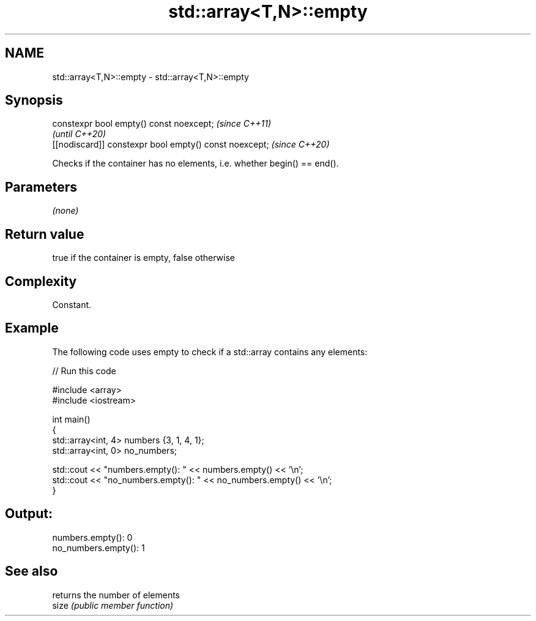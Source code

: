 .TH std::array<T,N>::empty 3 "2020.03.24" "http://cppreference.com" "C++ Standard Libary"
.SH NAME
std::array<T,N>::empty \- std::array<T,N>::empty

.SH Synopsis

  constexpr bool empty() const noexcept;                \fI(since C++11)\fP
                                                        \fI(until C++20)\fP
  [[nodiscard]] constexpr bool empty() const noexcept;  \fI(since C++20)\fP

  Checks if the container has no elements, i.e. whether begin() == end().

.SH Parameters

  \fI(none)\fP

.SH Return value

  true if the container is empty, false otherwise

.SH Complexity

  Constant.

.SH Example

  The following code uses empty to check if a std::array contains any elements:
  
// Run this code

    #include <array>
    #include <iostream>

    int main()
    {
        std::array<int, 4> numbers {3, 1, 4, 1};
        std::array<int, 0> no_numbers;

        std::cout << "numbers.empty(): " << numbers.empty() << '\\n';
        std::cout << "no_numbers.empty(): " << no_numbers.empty() << '\\n';
    }

.SH Output:

    numbers.empty(): 0
    no_numbers.empty(): 1


.SH See also


       returns the number of elements
  size \fI(public member function)\fP




